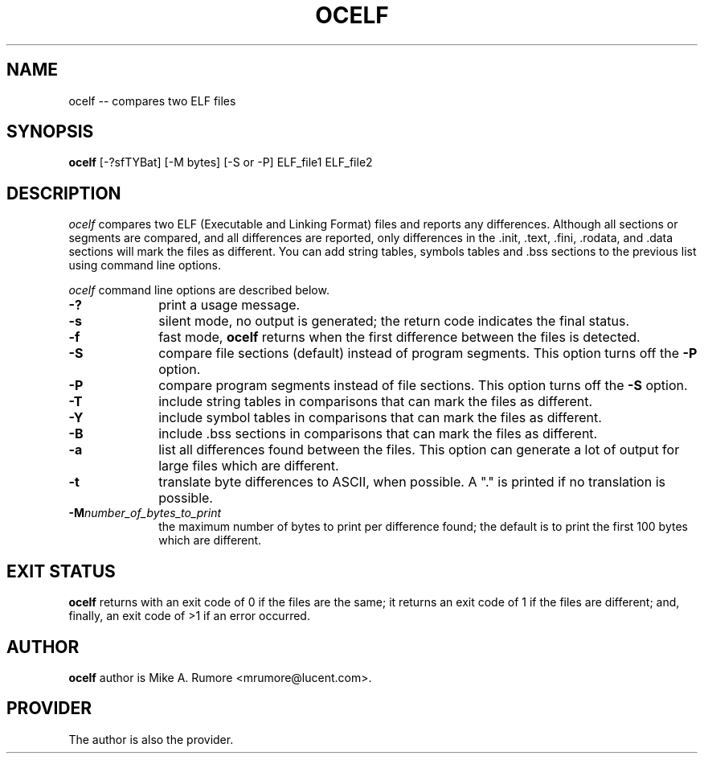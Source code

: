 .TH OCELF 1 EXPTOOLS
.SH NAME
ocelf
-- compares two ELF files
.SH SYNOPSIS
.B ocelf
[-?sfTYBat] [-M bytes] [-S or -P] ELF_file1 ELF_file2 

.SH DESCRIPTION
.P
.I ocelf
compares two ELF (Executable and Linking Format) files and reports
any differences. Although all sections or segments are compared,
and all differences are reported, only differences in 
the .init, .text, .fini, .rodata, and .data sections will mark the files as
different. You can add string tables, symbols tables and .bss
sections to the previous list using command line options.
.P
.I ocelf
command line options are described below.

.PP
.PD
.TP 10
.BI -?
print a usage message.

.PP
.PD
.TP 10
.BI -s 
silent mode, no output is generated; the return code indicates 
the final status.

.PP
.PD
.TP 10
.BI -f
fast mode, 
.B ocelf
returns when the first difference between the files is detected.


.PP
.PD
.TP 10
.BI -S
compare file sections (default) instead of program segments. This
option turns off the 
.B -P
option.

.PP
.PD
.TP 10
.BI -P
compare program segments instead of file sections. This option
turns off the
.B -S
option.

.PP
.PD
.TP 10
.BI -T
include string tables in comparisons that can mark the files
as different.

.PP
.PD
.TP 10
.BI -Y 
include symbol tables in comparisons that can mark the files
as different.

.PP
.PD
.TP 10
.BI -B 
include .bss sections in comparisons that can mark the files
as different.

.PP
.PD
.TP 10
.BI -a 
list all differences found between the files. This option can
generate a lot of output for large files which are different.

.PP
.PD
.TP 10
.BI -t
translate byte differences to ASCII, when possible. A "." is 
printed if no translation is possible.

.PP
.PD
.TP 10
.BI -M number_of_bytes_to_print
the maximum number of bytes to print per difference found; the default
is to print the first 100 bytes which are different.

.br
.SH EXIT STATUS
.B ocelf
returns with an exit code of 0 if the files are the same; it returns
an exit code of 1 if the files are different; and, finally, an exit
code of >1 if an error occurred.

.SH "AUTHOR"
.B ocelf 
author is Mike A. Rumore <mrumore@lucent.com>.

.SH "PROVIDER"
The author is also the provider.
